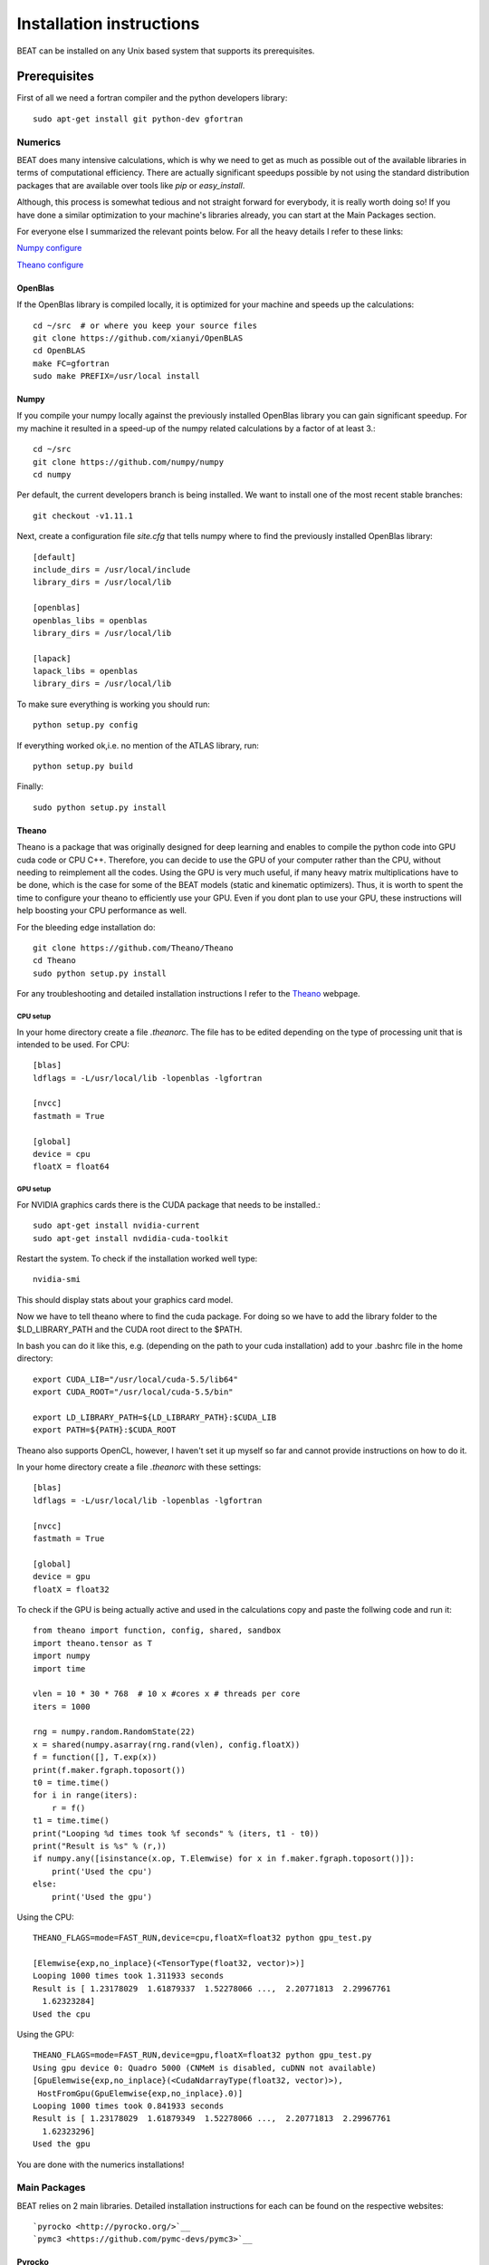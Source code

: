 .. installation:

*************************
Installation instructions
*************************

BEAT can be installed on any Unix based system that supports its prerequisites.

Prerequisites
-------------
First of all we need a fortran compiler and the python developers library::

    sudo apt-get install git python-dev gfortran

Numerics
^^^^^^^^
BEAT does many intensive calculations, which is why we need to get as much as
possible out of the available libraries in terms of computational efficiency.
There are actually significant speedups possible by not using the standard
distribution packages that are available over tools like `pip` or
`easy_install`.

Although, this process is somewhat tedious and not straight forward for
everybody, it is really worth doing so! If you have done a similar optimization
to your machine's libraries already, you can start at the Main Packages section.

For everyone else I summarized the relevant points below.
For all the heavy details I refer to these links:

`Numpy configure <https://hunseblog.wordpress.com/2014/09/15/installing-numpy-and-openblas/>`__

`Theano configure <http://www.johnwittenauer.net/configuring-theano-for-high-performance-deep-learning/>`__

OpenBlas
""""""""
If the OpenBlas library is compiled locally, it is optimized for your machine
and speeds up the calculations::

    cd ~/src  # or where you keep your source files
    git clone https://github.com/xianyi/OpenBLAS
    cd OpenBLAS
    make FC=gfortran
    sudo make PREFIX=/usr/local install

Numpy
"""""
If you compile your numpy locally against the previously installed OpenBlas
library you can gain significant speedup. For my machine it resulted 
in a speed-up of the numpy related calculations by a factor of at least 3.::

    cd ~/src
    git clone https://github.com/numpy/numpy
    cd numpy

Per default, the current developers branch is being installed. We want to
install one of the most recent stable branches::

    git checkout -v1.11.1

Next, create a configuration file `site.cfg` that tells numpy where to find the
previously installed OpenBlas library::

    [default]
    include_dirs = /usr/local/include
    library_dirs = /usr/local/lib

    [openblas]
    openblas_libs = openblas
    library_dirs = /usr/local/lib

    [lapack]
    lapack_libs = openblas
    library_dirs = /usr/local/lib

To make sure everything is working you should run::

    python setup.py config

If everything worked ok,i.e. no mention of the ATLAS library, run::

    python setup.py build

Finally::

    sudo python setup.py install


Theano
""""""
Theano is a package that was originally designed for deep learning and enables
to compile the python code into GPU cuda code or CPU C++. Therefore, you can
decide to use the GPU of your computer rather than the CPU, without needing to
reimplement all the codes. Using the GPU is very much useful, if many heavy
matrix multiplications have to be done, which is the case for some of the BEAT
models (static and kinematic optimizers). Thus, it is worth to spent the time
to configure your theano to efficiently use your GPU. Even if you dont plan to
use your GPU, these instructions will help boosting your CPU performance as
well.

For the bleeding edge installation do::

    git clone https://github.com/Theano/Theano
    cd Theano
    sudo python setup.py install

For any troubleshooting and detailed installation instructions I refer to the
`Theano <http://deeplearning.net/software/theano/install.html>`__ webpage.

CPU setup
#########
In your home directory create a file `.theanorc`.
The file has to be edited depending on the type of processing unit that is
intended to be used. For CPU::

    [blas]
    ldflags = -L/usr/local/lib -lopenblas -lgfortran

    [nvcc]
    fastmath = True

    [global]
    device = cpu
    floatX = float64

GPU setup
#########
For NVIDIA graphics cards there is the CUDA package that needs to be installed.::

    sudo apt-get install nvidia-current
    sudo apt-get install nvdidia-cuda-toolkit

Restart the system.
To check if the installation worked well type::

    nvidia-smi

This should display stats about your graphics card model.

Now we have to tell theano where to find the cuda package.
For doing so we have to add the library folder to the $LD_LIBRARY_PATH and the
CUDA root direct to the $PATH.

In bash you can do it like this, e.g. (depending on the path to your cuda
installation) add to your .bashrc file in the home directory::

    export CUDA_LIB="/usr/local/cuda-5.5/lib64"
    export CUDA_ROOT="/usr/local/cuda-5.5/bin"

    export LD_LIBRARY_PATH=${LD_LIBRARY_PATH}:$CUDA_LIB
    export PATH=${PATH}:$CUDA_ROOT

Theano also supports OpenCL, however, I haven't set it up myself so far and
cannot provide instructions on how to do it.

In your home directory create a file `.theanorc` with these settings::

    [blas]
    ldflags = -L/usr/local/lib -lopenblas -lgfortran

    [nvcc]
    fastmath = True

    [global]
    device = gpu
    floatX = float32

To check if the GPU is being actually active and used in the calculations
copy and paste the follwing code and run it::

    from theano import function, config, shared, sandbox
    import theano.tensor as T
    import numpy
    import time

    vlen = 10 * 30 * 768  # 10 x #cores x # threads per core
    iters = 1000

    rng = numpy.random.RandomState(22)
    x = shared(numpy.asarray(rng.rand(vlen), config.floatX))
    f = function([], T.exp(x))
    print(f.maker.fgraph.toposort())
    t0 = time.time()
    for i in range(iters):
        r = f()
    t1 = time.time()
    print("Looping %d times took %f seconds" % (iters, t1 - t0))
    print("Result is %s" % (r,))
    if numpy.any([isinstance(x.op, T.Elemwise) for x in f.maker.fgraph.toposort()]):
        print('Used the cpu')
    else:
        print('Used the gpu')

Using the CPU::

    THEANO_FLAGS=mode=FAST_RUN,device=cpu,floatX=float32 python gpu_test.py 

    [Elemwise{exp,no_inplace}(<TensorType(float32, vector)>)]
    Looping 1000 times took 1.311933 seconds
    Result is [ 1.23178029  1.61879337  1.52278066 ...,  2.20771813  2.29967761
      1.62323284]
    Used the cpu

Using the GPU::

    THEANO_FLAGS=mode=FAST_RUN,device=gpu,floatX=float32 python gpu_test.py 
    Using gpu device 0: Quadro 5000 (CNMeM is disabled, cuDNN not available)
    [GpuElemwise{exp,no_inplace}(<CudaNdarrayType(float32, vector)>),
     HostFromGpu(GpuElemwise{exp,no_inplace}.0)]
    Looping 1000 times took 0.841933 seconds
    Result is [ 1.23178029  1.61879349  1.52278066 ...,  2.20771813  2.29967761
      1.62323296]
    Used the gpu

You are done with the numerics installations!


Main Packages
^^^^^^^^^^^^^

BEAT relies on 2 main libraries. Detailed installation instructions for each
can be found on the respective websites::

`pyrocko <http://pyrocko.org/>`__
`pymc3 <https://github.com/pymc-devs/pymc3>`__

Pyrocko
"""""""
Pyrocko is an extensive library for seismological applications and provides a
framework to efficiently store and access Greens Functions.::

    cd ~/src
    git clone git://github.com/pyrocko/pyrocko.git pyrocko
    cd beat
    sudo python setup.py install

Pyproj is the last and most easy one to install::

    pip install pyproj

pymc3
"""""
Pymc3 is a framework that provides various optimization algorithms allows and
allows to build Bayesian models. For the last stable release::

    pip install pymc3

For the bleeding edge::

    cd ~/src
    git clone https://github.com/pymc-devs/pymc3
    cd pymc3
    sudo python setup.py install


BEAT source
-----------
After these long and heavy installations, BEAT itself is easy and
straight-forward to install::

    cd ~/src
    git clone https://github.com/hvasbath/beat
    cd beat
    sudo python setup.py install

Greens Function calculations
^^^^^^^^^^^^^^^^^^^^^^^^^^^^

To calculate the Greens Functions we rely on modeling codes written by
`Rongjiang Wang <http://www.gfz-potsdam.de/en/section/physics-of-earthquakes-and-volcanoes/staff/profil/rongjiang-wang/>`__.
If you plan to use the GreensFunction calculation framework,
these codes are required and need to be compiled manually.
The original codes are packaged for windows and can be found 
`here <http://www.gfz-potsdam.de/en/section/physics-of-earthquakes-and-volcanoes/data-products-services/downloads-software/>`__.

For Unix systems the codes had to be repackaged.

Seismic synthetics
""""""""""""""""""
* `QSEIS <http://kinherd.org/fomosto-qseis-2006a.tar.gz>`__
* `QSSP <http://kinherd.org/fomosto-qssp-2010.tar.gz>`__

After unpacking each package within each folder::

    autoreconf -i   # only if 'configure' script is missing
    F77=gfortran ./configure
    make
    sudo make install

Geodetic synthetics
"""""""""""""""""""
* PSGRN and PSCMP

These codes are so far included in the beat repository, but will be a part of the pyrocko framework in the future.
In the BEAT folder::

    cd fomosto-psgrn-pscmp
    autoreconf -i   # only if 'configure' script is missing
    F77=gfortran FFLAGS=-mcmodel=medium ./configure
    make
    sudo make install

If the number of modelled points is large the FFLAGS flag has to be changed to
FFLAGS=-mcmodel=large, this will result in a long compilation time.
